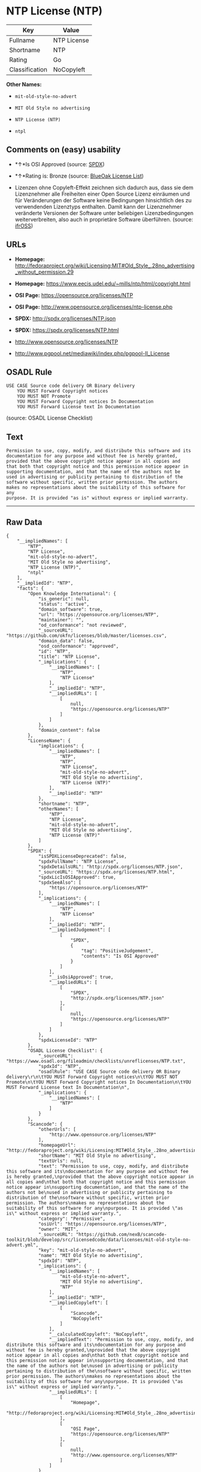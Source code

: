 * NTP License (NTP)

| Key              | Value         |
|------------------+---------------|
| Fullname         | NTP License   |
| Shortname        | NTP           |
| Rating           | Go            |
| Classification   | NoCopyleft    |

*Other Names:*

- =mit-old-style-no-advert=

- =MIT Old Style no advertising=

- =NTP License (NTP)=

- =ntpl=

** Comments on (easy) usability

- *↑*Is OSI Approved (source:
  [[https://spdx.org/licenses/NTP.html][SPDX]])

- *↑*Rating is: Bronze (source:
  [[https://blueoakcouncil.org/list][BlueOak License List]])

- Lizenzen ohne Copyleft-Effekt zeichnen sich dadurch aus, dass sie dem
  Lizenznehmer alle Freiheiten einer Open Source Lizenz einräumen und
  für Veränderungen der Software keine Bedingungen hinsichtlich des zu
  verwendenden Lizenztyps enthalten. Damit kann der Lizenznehmer
  veränderte Versionen der Software unter beliebigen Lizenzbedingungen
  weiterverbreiten, also auch in proprietäre Software überführen.
  (source: [[https://ifross.github.io/ifrOSS/Lizenzcenter][ifrOSS]])

** URLs

- *Homepage:*
  http://fedoraproject.org/wiki/Licensing:MIT#Old_Style_.28no_advertising_without_permission.29

- *Homepage:* https://www.eecis.udel.edu/~mills/ntp/html/copyright.html

- *OSI Page:* https://opensource.org/licenses/NTP

- *OSI Page:* http://www.opensource.org/licenses/ntp-license.php

- *SPDX:* http://spdx.org/licenses/NTP.json

- *SPDX:* https://spdx.org/licenses/NTP.html

- http://www.opensource.org/licenses/NTP

- http://www.pgpool.net/mediawiki/index.php/pgpool-II_License

** OSADL Rule

#+BEGIN_EXAMPLE
    USE CASE Source code delivery OR Binary delivery
    	YOU MUST Forward Copyright notices
    	YOU MUST NOT Promote
    	YOU MUST Forward Copyright notices In Documentation
    	YOU MUST Forward License text In Documentation
#+END_EXAMPLE

(source: OSADL License Checklist)

** Text

#+BEGIN_EXAMPLE
    Permission to use, copy, modify, and distribute this software and its
    documentation for any purpose and without fee is hereby granted,
    provided that the above copyright notice appear in all copies and
    that both that copyright notice and this permission notice appear in
    supporting documentation, and that the name of the authors not be
    used in advertising or publicity pertaining to distribution of the
    software without specific, written prior permission. The authors
    makes no representations about the suitability of this software for any
    purpose. It is provided "as is" without express or implied warranty.
#+END_EXAMPLE

--------------

** Raw Data

#+BEGIN_EXAMPLE
    {
        "__impliedNames": [
            "NTP",
            "NTP License",
            "mit-old-style-no-advert",
            "MIT Old Style no advertising",
            "NTP License (NTP)",
            "ntpl"
        ],
        "__impliedId": "NTP",
        "facts": {
            "Open Knowledge International": {
                "is_generic": null,
                "status": "active",
                "domain_software": true,
                "url": "https://opensource.org/licenses/NTP",
                "maintainer": "",
                "od_conformance": "not reviewed",
                "_sourceURL": "https://github.com/okfn/licenses/blob/master/licenses.csv",
                "domain_data": false,
                "osd_conformance": "approved",
                "id": "NTP",
                "title": "NTP License",
                "_implications": {
                    "__impliedNames": [
                        "NTP",
                        "NTP License"
                    ],
                    "__impliedId": "NTP",
                    "__impliedURLs": [
                        [
                            null,
                            "https://opensource.org/licenses/NTP"
                        ]
                    ]
                },
                "domain_content": false
            },
            "LicenseName": {
                "implications": {
                    "__impliedNames": [
                        "NTP",
                        "NTP",
                        "NTP License",
                        "mit-old-style-no-advert",
                        "MIT Old Style no advertising",
                        "NTP License (NTP)"
                    ],
                    "__impliedId": "NTP"
                },
                "shortname": "NTP",
                "otherNames": [
                    "NTP",
                    "NTP License",
                    "mit-old-style-no-advert",
                    "MIT Old Style no advertising",
                    "NTP License (NTP)"
                ]
            },
            "SPDX": {
                "isSPDXLicenseDeprecated": false,
                "spdxFullName": "NTP License",
                "spdxDetailsURL": "http://spdx.org/licenses/NTP.json",
                "_sourceURL": "https://spdx.org/licenses/NTP.html",
                "spdxLicIsOSIApproved": true,
                "spdxSeeAlso": [
                    "https://opensource.org/licenses/NTP"
                ],
                "_implications": {
                    "__impliedNames": [
                        "NTP",
                        "NTP License"
                    ],
                    "__impliedId": "NTP",
                    "__impliedJudgement": [
                        [
                            "SPDX",
                            {
                                "tag": "PositiveJudgement",
                                "contents": "Is OSI Approved"
                            }
                        ]
                    ],
                    "__isOsiApproved": true,
                    "__impliedURLs": [
                        [
                            "SPDX",
                            "http://spdx.org/licenses/NTP.json"
                        ],
                        [
                            null,
                            "https://opensource.org/licenses/NTP"
                        ]
                    ]
                },
                "spdxLicenseId": "NTP"
            },
            "OSADL License Checklist": {
                "_sourceURL": "https://www.osadl.org/fileadmin/checklists/unreflicenses/NTP.txt",
                "spdxId": "NTP",
                "osadlRule": "USE CASE Source code delivery OR Binary delivery\r\n\tYOU MUST Forward Copyright notices\n\tYOU MUST NOT Promote\n\tYOU MUST Forward Copyright notices In Documentation\n\tYOU MUST Forward License text In Documentation\n",
                "_implications": {
                    "__impliedNames": [
                        "NTP"
                    ]
                }
            },
            "Scancode": {
                "otherUrls": [
                    "http://www.opensource.org/licenses/NTP"
                ],
                "homepageUrl": "http://fedoraproject.org/wiki/Licensing:MIT#Old_Style_.28no_advertising_without_permission.29",
                "shortName": "MIT Old Style no advertising",
                "textUrls": null,
                "text": "Permission to use, copy, modify, and distribute this software and its\ndocumentation for any purpose and without fee is hereby granted,\nprovided that the above copyright notice appear in all copies and\nthat both that copyright notice and this permission notice appear in\nsupporting documentation, and that the name of the authors not be\nused in advertising or publicity pertaining to distribution of the\nsoftware without specific, written prior permission. The authors\nmakes no representations about the suitability of this software for any\npurpose. It is provided \"as is\" without express or implied warranty.",
                "category": "Permissive",
                "osiUrl": "https://opensource.org/licenses/NTP",
                "owner": "MIT",
                "_sourceURL": "https://github.com/nexB/scancode-toolkit/blob/develop/src/licensedcode/data/licenses/mit-old-style-no-advert.yml",
                "key": "mit-old-style-no-advert",
                "name": "MIT Old Style no advertising",
                "spdxId": "NTP",
                "_implications": {
                    "__impliedNames": [
                        "mit-old-style-no-advert",
                        "MIT Old Style no advertising",
                        "NTP"
                    ],
                    "__impliedId": "NTP",
                    "__impliedCopyleft": [
                        [
                            "Scancode",
                            "NoCopyleft"
                        ]
                    ],
                    "__calculatedCopyleft": "NoCopyleft",
                    "__impliedText": "Permission to use, copy, modify, and distribute this software and its\ndocumentation for any purpose and without fee is hereby granted,\nprovided that the above copyright notice appear in all copies and\nthat both that copyright notice and this permission notice appear in\nsupporting documentation, and that the name of the authors not be\nused in advertising or publicity pertaining to distribution of the\nsoftware without specific, written prior permission. The authors\nmakes no representations about the suitability of this software for any\npurpose. It is provided \"as is\" without express or implied warranty.",
                    "__impliedURLs": [
                        [
                            "Homepage",
                            "http://fedoraproject.org/wiki/Licensing:MIT#Old_Style_.28no_advertising_without_permission.29"
                        ],
                        [
                            "OSI Page",
                            "https://opensource.org/licenses/NTP"
                        ],
                        [
                            null,
                            "http://www.opensource.org/licenses/NTP"
                        ]
                    ]
                }
            },
            "OpenChainPolicyTemplate": {
                "isSaaSDeemed": "no",
                "licenseType": "permissive",
                "freedomOrDeath": "no",
                "typeCopyleft": "no",
                "_sourceURL": "https://github.com/OpenChain-Project/curriculum/raw/ddf1e879341adbd9b297cd67c5d5c16b2076540b/policy-template/Open%20Source%20Policy%20Template%20for%20OpenChain%20Specification%201.2.ods",
                "name": "NTP License",
                "commercialUse": true,
                "spdxId": "NTP",
                "_implications": {
                    "__impliedNames": [
                        "NTP"
                    ]
                }
            },
            "BlueOak License List": {
                "BlueOakRating": "Bronze",
                "url": "https://spdx.org/licenses/NTP.html",
                "isPermissive": true,
                "_sourceURL": "https://blueoakcouncil.org/list",
                "name": "NTP License",
                "id": "NTP",
                "_implications": {
                    "__impliedNames": [
                        "NTP"
                    ],
                    "__impliedJudgement": [
                        [
                            "BlueOak License List",
                            {
                                "tag": "PositiveJudgement",
                                "contents": "Rating is: Bronze"
                            }
                        ]
                    ],
                    "__impliedCopyleft": [
                        [
                            "BlueOak License List",
                            "NoCopyleft"
                        ]
                    ],
                    "__calculatedCopyleft": "NoCopyleft",
                    "__impliedURLs": [
                        [
                            "SPDX",
                            "https://spdx.org/licenses/NTP.html"
                        ]
                    ]
                }
            },
            "ifrOSS": {
                "ifrKind": "IfrNoCopyleft",
                "ifrURL": "https://www.eecis.udel.edu/~mills/ntp/html/copyright.html",
                "_sourceURL": "https://ifross.github.io/ifrOSS/Lizenzcenter",
                "ifrName": "NTP License",
                "ifrId": null,
                "_implications": {
                    "__impliedNames": [
                        "NTP License"
                    ],
                    "__impliedJudgement": [
                        [
                            "ifrOSS",
                            {
                                "tag": "NeutralJudgement",
                                "contents": "Lizenzen ohne Copyleft-Effekt zeichnen sich dadurch aus, dass sie dem Lizenznehmer alle Freiheiten einer Open Source Lizenz einrÃ¤umen und fÃ¼r VerÃ¤nderungen der Software keine Bedingungen hinsichtlich des zu verwendenden Lizenztyps enthalten. Damit kann der Lizenznehmer verÃ¤nderte Versionen der Software unter beliebigen Lizenzbedingungen weiterverbreiten, also auch in proprietÃ¤re Software Ã¼berfÃ¼hren."
                            }
                        ]
                    ],
                    "__impliedCopyleft": [
                        [
                            "ifrOSS",
                            "NoCopyleft"
                        ]
                    ],
                    "__calculatedCopyleft": "NoCopyleft",
                    "__impliedURLs": [
                        [
                            null,
                            "https://www.eecis.udel.edu/~mills/ntp/html/copyright.html"
                        ]
                    ]
                }
            },
            "OpenSourceInitiative": {
                "text": [
                    {
                        "url": "https://opensource.org/licenses/NTP",
                        "title": "HTML",
                        "media_type": "text/html"
                    }
                ],
                "identifiers": [
                    {
                        "identifier": "NTP",
                        "scheme": "SPDX"
                    }
                ],
                "superseded_by": null,
                "_sourceURL": "https://opensource.org/licenses/",
                "name": "NTP License (NTP)",
                "other_names": [],
                "keywords": [
                    "osi-approved"
                ],
                "id": "NTP",
                "links": [
                    {
                        "note": "OSI Page",
                        "url": "https://opensource.org/licenses/NTP"
                    }
                ],
                "_implications": {
                    "__impliedNames": [
                        "NTP",
                        "NTP License (NTP)",
                        "NTP"
                    ],
                    "__impliedURLs": [
                        [
                            "OSI Page",
                            "https://opensource.org/licenses/NTP"
                        ]
                    ]
                }
            }
        },
        "__impliedJudgement": [
            [
                "BlueOak License List",
                {
                    "tag": "PositiveJudgement",
                    "contents": "Rating is: Bronze"
                }
            ],
            [
                "SPDX",
                {
                    "tag": "PositiveJudgement",
                    "contents": "Is OSI Approved"
                }
            ],
            [
                "ifrOSS",
                {
                    "tag": "NeutralJudgement",
                    "contents": "Lizenzen ohne Copyleft-Effekt zeichnen sich dadurch aus, dass sie dem Lizenznehmer alle Freiheiten einer Open Source Lizenz einrÃ¤umen und fÃ¼r VerÃ¤nderungen der Software keine Bedingungen hinsichtlich des zu verwendenden Lizenztyps enthalten. Damit kann der Lizenznehmer verÃ¤nderte Versionen der Software unter beliebigen Lizenzbedingungen weiterverbreiten, also auch in proprietÃ¤re Software Ã¼berfÃ¼hren."
                }
            ]
        ],
        "__impliedCopyleft": [
            [
                "BlueOak License List",
                "NoCopyleft"
            ],
            [
                "Scancode",
                "NoCopyleft"
            ],
            [
                "ifrOSS",
                "NoCopyleft"
            ]
        ],
        "__calculatedCopyleft": "NoCopyleft",
        "__isOsiApproved": true,
        "__impliedText": "Permission to use, copy, modify, and distribute this software and its\ndocumentation for any purpose and without fee is hereby granted,\nprovided that the above copyright notice appear in all copies and\nthat both that copyright notice and this permission notice appear in\nsupporting documentation, and that the name of the authors not be\nused in advertising or publicity pertaining to distribution of the\nsoftware without specific, written prior permission. The authors\nmakes no representations about the suitability of this software for any\npurpose. It is provided \"as is\" without express or implied warranty.",
        "__impliedURLs": [
            [
                "SPDX",
                "http://spdx.org/licenses/NTP.json"
            ],
            [
                null,
                "https://opensource.org/licenses/NTP"
            ],
            [
                "SPDX",
                "https://spdx.org/licenses/NTP.html"
            ],
            [
                "Homepage",
                "http://fedoraproject.org/wiki/Licensing:MIT#Old_Style_.28no_advertising_without_permission.29"
            ],
            [
                "OSI Page",
                "https://opensource.org/licenses/NTP"
            ],
            [
                null,
                "http://www.opensource.org/licenses/NTP"
            ],
            [
                "Homepage",
                "https://www.eecis.udel.edu/~mills/ntp/html/copyright.html"
            ],
            [
                "OSI Page",
                "http://www.opensource.org/licenses/ntp-license.php"
            ],
            [
                null,
                "http://www.pgpool.net/mediawiki/index.php/pgpool-II_License"
            ],
            [
                null,
                "https://www.eecis.udel.edu/~mills/ntp/html/copyright.html"
            ]
        ]
    }
#+END_EXAMPLE